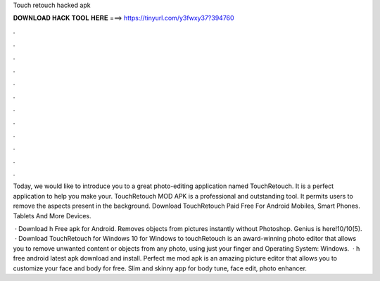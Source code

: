 Touch retouch hacked apk



𝐃𝐎𝐖𝐍𝐋𝐎𝐀𝐃 𝐇𝐀𝐂𝐊 𝐓𝐎𝐎𝐋 𝐇𝐄𝐑𝐄 ===> https://tinyurl.com/y3fwxy37?394760



.



.



.



.



.



.



.



.



.



.



.



.

Today, we would like to introduce you to a great photo-editing application named TouchRetouch. It is a perfect application to help you make your. TouchRetouch MOD APK is a professional and outstanding tool. It permits users to remove the aspects present in the background. Download TouchRetouch Paid Free For Android Mobiles, Smart Phones. Tablets And More Devices.

 · Download h Free apk for Android. Removes objects from pictures instantly without Photoshop. Genius is here!10/10(5).  · Download TouchRetouch for Windows 10 for Windows to touchRetouch is an award-winning photo editor that allows you to remove unwanted content or objects from any photo, using just your finger and Operating System: Windows.  · h free android latest apk download and install. Perfect me mod apk is an amazing picture editor that allows you to customize your face and body for free. Slim and skinny app for body tune, face edit, photo enhancer.
